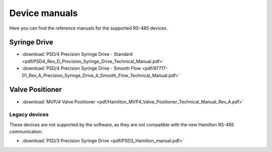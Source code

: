 Device manuals
--------------
Here you can find the reference manuals for the supported RS-485 devices.

Syringe Drive
"""""""""""""

- :download:`PSD/4 Precision Syringe Drive - Standard <pdf/PSD4_Rev_D_Precision_Syringe_Drive_Technical_Manual.pdf>`
- :download:`PSD/4 Precision Syringe Drive - Smooth Flow <pdf/97717-01_Rev_A_Precision_Syringe_Drive_4_Smooth_Flow_Technical_Manual.pdf>`

Valve Positioner
""""""""""""""""

- :download:`MVP/4 Valve Positioner <pdf/Hamilton_MVP4_Valve_Positioner_Technical_Manual_Rev_A.pdf>`

Legacy devices
^^^^^^^^^^^^^^

These devices are not supported by the software, as they are not compatible with the new Hamilton RS-485 communication. 

- :download:`PSD/3 Precision Syringe Drive <pdf/PSD3_Hamilton_manual.pdf>`